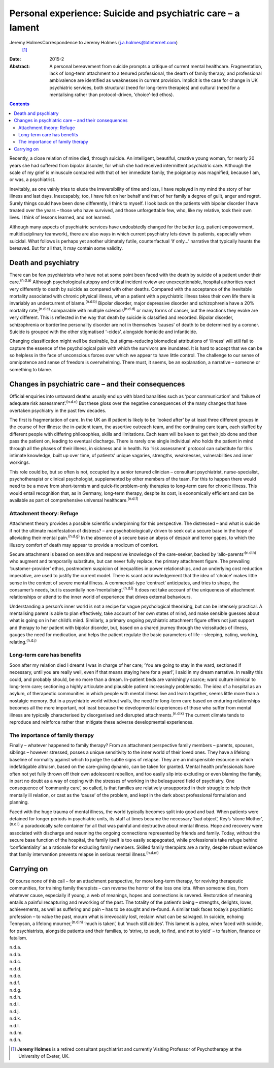============================================================
Personal experience: Suicide and psychiatric care – a lament
============================================================

Jeremy HolmesCorrespondence to Jeremy Holmes (j.a.holmes@btinternet.com)
 [1]_
:Date: 2015-2

:Abstract:
   A personal bereavement from suicide prompts a critique of current
   mental healthcare. Fragmentation, lack of long-term attachment to a
   tenured professional, the dearth of family therapy, and professional
   ambivalence are identified as weaknesses in current provision.
   Implicit is the case for change in UK psychiatric services, both
   structural (need for long-term therapies) and cultural (need for a
   mentalising rather than protocol-driven, ‘choice’-led ethos).


.. contents::
   :depth: 3
..

Recently, a close relation of mine died, through suicide. An
intelligent, beautiful, creative young woman, for nearly 20 years she
had suffered from bipolar disorder, for which she had received
intermittent psychiatric care. Although the scale of my grief is
minuscule compared with that of her immediate family, the poignancy was
magnified, because I am, or was, a psychiatrist.

Inevitably, as one vainly tries to elude the irreversibility of time and
loss, I have replayed in my mind the story of her illness and last days.
Inescapably, too, I have felt on her behalf and that of her family a
degree of guilt, anger and regret. Surely things could have been done
differently, I think to myself. I look back on the patients with bipolar
disorder I have treated over the years – those who have survived, and
those unforgettable few, who, like my relative, took their own lives. I
think of lessons learned, and not learned.

Although many aspects of psychiatric services have undoubtedly changed
for the better (e.g. patient empowerment, multidisciplinary teamwork),
there are also ways in which current psychiatry lets down its patients,
especially when suicidal. What follows is perhaps yet another ultimately
futile, counterfactual ‘if only...’ narrative that typically haunts the
bereaved. But for all that, it may contain some validity.

.. _S1:

Death and psychiatry
====================

There can be few psychiatrists who have not at some point been faced
with the death by suicide of a patient under their care.\ :sup:`(n.d.a)`
Although psychological autopsy and critical incident review are
unexceptionable, hospital authorities react very differently to death by
suicide as compared with other deaths. Compared with the acceptance of
the inevitable mortality associated with chronic physical illness, when
a patient with a psychiatric illness takes their own life there is
invariably an undercurrent of blame.\ :sup:`(n.d.b)` Bipolar disorder,
major depressive disorder and schizophrenia have a 20% mortality
rate,\ :sup:`(n.d.c)` comparable with multiple sclerosis\ :sup:`(n.d.d)`
or many forms of cancer, but the reactions they evoke are very
different. This is reflected in the way that death by suicide is
classified and recorded. Bipolar disorder, schizophrenia or borderline
personality disorder are not in themselves ‘causes’ of death to be
determined by a coroner. Suicide is grouped with the other stigmatised
‘-cides’, alongside homicide and infanticide.

Changing classification might well be desirable, but stigma-reducing
biomedical attributions of ‘illness’ will still fail to capture the
essence of the psychological pain with which the survivors are
inundated. It is hard to accept that we can be so helpless in the face
of unconscious forces over which we appear to have little control. The
challenge to our sense of omnipotence and sense of freedom is
overwhelming. There must, it seems, be an explanation, a narrative –
someone or something to blame.

.. _S2:

Changes in psychiatric care – and their consequences
====================================================

Official enquiries into untoward deaths usually end up with bland
banalities such as ‘poor communication’ and ‘failure of adequate risk
assessment’.\ :sup:`(n.d.e)` But these gloss over the negative
consequences of the many changes that have overtaken psychiatry in the
past few decades.

The first is fragmentation of care. In the UK an ill patient is likely
to be ‘looked after’ by at least three different groups in the course of
her illness: the in-patient team, the assertive outreach team, and the
continuing care team, each staffed by different people with differing
philosophies, skills and limitations. Each team will be keen to get
their job done and then pass the patient on, leading to eventual
discharge. There is rarely one single individual who holds the patient
in mind through all the phases of their illness, in sickness and in
health. No ‘risk assessment’ protocol can substitute for this intimate
knowledge, built up over time, of patients’ unique vagaries, strengths,
weaknesses, vulnerabilities and inner workings.

This role could be, but so often is not, occupied by a senior tenured
clinician – consultant psychiatrist, nurse-specialist, psychotherapist
or clinical psychologist, supplemented by other members of the team. For
this to happen there would need to be a move from short-termism and
quick-fix problem-only therapies to long-term care for chronic illness.
This would entail recognition that, as in Germany, long-term therapy,
despite its cost, is economically efficient and can be available as part
of comprehensive universal healthcare.\ :sup:`(n.d.f)`

.. _S3:

Attachment theory: Refuge
-------------------------

Attachment theory provides a possible scientific underpinning for this
perspective. The distressed – and what is suicide if not the ultimate
manifestation of distress? – are psychobiologically driven to seek out a
secure base in the hope of alleviating their mental
pain.\ :sup:`(n.d.g)` In the absence of a secure base an abyss of
despair and terror gapes, to which the illusory comfort of death may
appear to provide a modicum of comfort.

Secure attachment is based on sensitive and responsive knowledge of the
care-seeker, backed by ‘allo-parents’\ :sup:`(n.d.h)` who augment and
temporarily substitute, but can never fully replace, the primary
attachment figure. The prevailing ‘customer-provider’ ethos, postmodern
suspicion of inequalities in power relationships, and an underlying cost
reduction imperative, are used to justify the current model. There is
scant acknowledgement that the idea of ‘choice’ makes little sense in
the context of severe mental illness. A commercial-type ‘contract’
anticipates, and tries to shape, the consumer’s needs, but is
essentially non-‘mentalising’.\ :sup:`(n.d.i)` It does not take account
of the uniqueness of attachment relationships or attend to the inner
world of experience that drives external behaviours.

Understanding a person’s inner world is not a recipe for vague
psychological theorising, but can be intensely practical. A mentalising
parent is able to plan effectively, take account of her own states of
mind, and make sensible guesses about what is going on in her child’s
mind. Similarly, a primary ongoing psychiatric attachment figure offers
not just support and therapy to her patient with bipolar disorder, but,
based on a shared journey through the vicissitudes of illness, gauges
the need for medication, and helps the patient regulate the basic
parameters of life – sleeping, eating, working,
relating.\ :sup:`(n.d.j)`

.. _S4:

Long-term care has benefits
---------------------------

Soon after my relation died I dreamt I was in charge of her care; ‘You
are going to stay in the ward, sectioned if necessary, until you are
really well, even if that means staying here for a year!’, I said in my
dream narrative. In reality this could, and probably should, be no more
than a dream. In-patient beds are vanishingly scarce; ward culture
inimical to long-term care; sectioning a highly articulate and plausible
patient increasingly problematic. The idea of a hospital as an asylum,
of therapeutic communities in which people with mental illness live and
learn together, seems little more than a nostalgic memory. But in a
psychiatric world without walls, the need for long-term care based on
enduring relationships becomes all the more important, not least because
the developmental experiences of those who suffer from mental illness
are typically characterised by disorganised and disrupted
attachments.\ :sup:`(n.d.k)` The current climate tends to reproduce and
reinforce rather than mitigate these adverse developmental experiences.

.. _S5:

The importance of family therapy
--------------------------------

Finally – whatever happened to family therapy? From an attachment
perspective family members – parents, spouses, siblings – however
stressed, posses a unique sensitivity to the inner world of their loved
ones. They have a lifelong baseline of normality against which to judge
the subtle signs of relapse. They are an indispensible resource in which
indefatigable altruism, based on the care-giving dynamic, can be taken
for granted. Mental health professionals have often not yet fully thrown
off their own adolescent rebellion, and too easily slip into excluding
or even blaming the family, in part no doubt as a way of coping with the
stresses of working in the beleaguered field of psychiatry. One
consequence of ‘community care’, so called, is that families are
relatively unsupported in their struggle to help their mentally ill
relation, or cast as the ‘cause’ of the problem, and kept in the dark
about professional formulation and planning.

Faced with the huge trauma of mental illness, the world typically
becomes split into good and bad. When patients were detained for longer
periods in psychiatric units, its staff at times became the necessary
‘bad object’, Rey’s ‘stone Mother’,\ :sup:`(n.d.l)` a paradoxically safe
container for all that was painful and destructive about mental illness.
Hope and recovery were associated with discharge and resuming the
ongoing connections represented by friends and family. Today, without
the secure base function of the hospital, the family itself is too
easily scapegoated, while professionals take refuge behind
‘confidentiality’ as a rationale for excluding family members. Skilled
family therapists are a rarity, despite robust evidence that family
intervention prevents relapse in serious mental illness.\ :sup:`(n.d.m)`

.. _S6:

Carrying on
===========

Of course none of this call – for an attachment perspective, for more
long-term therapy, for reviving therapeutic communities, for training
family therapists – can reverse the horror of the loss one iota. When
someone dies, from whatever cause, especially if young, a web of
meanings, hopes and connections is severed. Restoration of meaning
entails a painful recapturing and reworking of the past. The totality of
the patient’s being – strengths, delights, loves, achievements, as well
as suffering and pain – has to be sought and re-found. A similar task
faces today’s psychiatric profession – to value the past, mourn what is
irrevocably lost, reclaim what can be salvaged. In suicide, echoing
Tennyson, a lifelong mourner,\ :sup:`(n.d.n)` ‘much is taken’, but ‘much
still abides’. This lament is a plea, when faced with suicide, for
psychiatrists, alongside patients and their families, to ‘strive, to
seek, to find, and not to yield’ – to fashion, finance or fatalism.

.. container:: references csl-bib-body hanging-indent
   :name: refs

   .. container:: csl-entry
      :name: ref-R1

      n.d.a.

   .. container:: csl-entry
      :name: ref-R2

      n.d.b.

   .. container:: csl-entry
      :name: ref-R3

      n.d.c.

   .. container:: csl-entry
      :name: ref-R4

      n.d.d.

   .. container:: csl-entry
      :name: ref-R5

      n.d.e.

   .. container:: csl-entry
      :name: ref-R6

      n.d.f.

   .. container:: csl-entry
      :name: ref-R7

      n.d.g.

   .. container:: csl-entry
      :name: ref-R8

      n.d.h.

   .. container:: csl-entry
      :name: ref-R9

      n.d.i.

   .. container:: csl-entry
      :name: ref-R10

      n.d.j.

   .. container:: csl-entry
      :name: ref-R11

      n.d.k.

   .. container:: csl-entry
      :name: ref-R12

      n.d.l.

   .. container:: csl-entry
      :name: ref-R13

      n.d.m.

   .. container:: csl-entry
      :name: ref-R14

      n.d.n.

.. [1]
   **Jeremy Holmes** is a retired consultant psychiatrist and currently
   Visiting Professor of Psychotherapy at the University of Exeter, UK.
